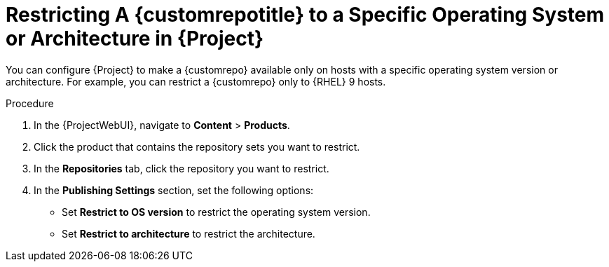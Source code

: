 [id="Restricting_a_{customrepoid}_to_a_Specific_OS_Version_or_Architecture_in_Project_{context}"]
= Restricting A {customrepotitle} to a Specific Operating System or Architecture in {Project}

You can configure {Project} to make a {customrepo} available only on hosts with a specific operating system version or architecture.
For example, you can restrict a {customrepo} only to {RHEL}{nbsp}9 hosts.

ifdef::satellite[]
[NOTE]
====
Only restrict architecture and operating system version for custom products.
{Project} applies these restrictions automatically for Red{nbsp}Hat repositories.
====
endif::[]

.Procedure
. In the {ProjectWebUI}, navigate to *Content* > *Products*.
. Click the product that contains the repository sets you want to restrict.
. In the *Repositories* tab, click the repository you want to restrict.
. In the *Publishing Settings* section, set the following options:
+
* Set *Restrict to OS version* to restrict the operating system version.
+
* Set *Restrict to architecture* to restrict the architecture.